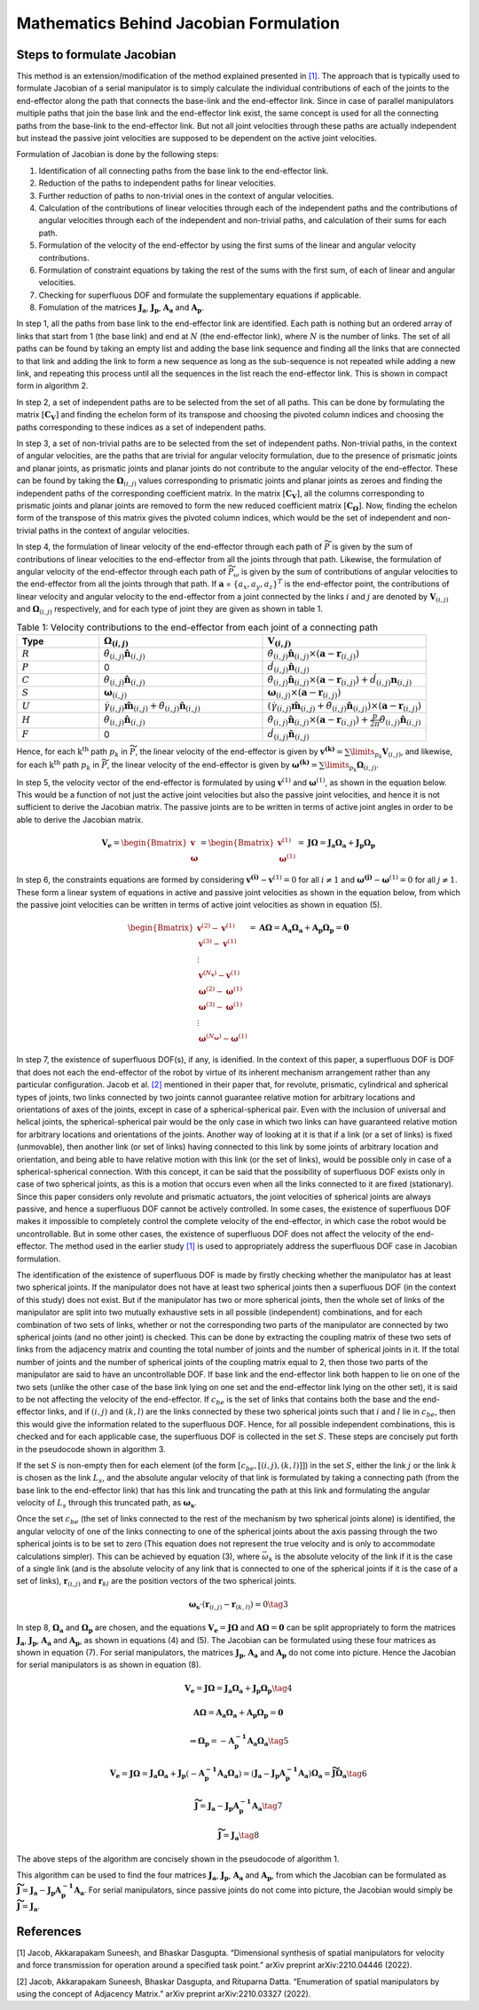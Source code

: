 Mathematics Behind Jacobian Formulation
=======================================

Steps to formulate Jacobian
---------------------------

This method is an extension/modification of the method explained
presented in `[1] <#1>`__. The approach that is typically used to
formulate Jacobian of a serial manipulator is to simply calculate the
individual contributions of each of the joints to the end-effector along
the path that connects the base-link and the end-effector link. Since in
case of parallel manipulators multiple paths that join the base link and
the end-effector link exist, the same concept is used for all the
connecting paths from the base-link to the end-effector link. But not
all joint velocities through these paths are actually independent but
instead the passive joint velocities are supposed to be dependent on the
active joint velocities.

Formulation of Jacobian is done by the following steps:

1) Identification of all connecting paths from the base link to the
   end-effector link.

2) Reduction of the paths to independent paths for linear velocities.

3) Further reduction of paths to non-trivial ones in the context of
   angular velocities.

4) Calculation of the contributions of linear velocities through each of
   the independent paths and the contributions of angular velocities
   through each of the independent and non-trivial paths, and
   calculation of their sums for each path.

5) Formulation of the velocity of the end-effector by using the first
   sums of the linear and angular velocity contributions.

6) Formulation of constraint equations by taking the rest of the sums
   with the first sum, of each of linear and angular velocities.

7) Checking for superfluous DOF and formulate the supplementary
   equations if applicable.

8) Fomulation of the matrices :math:`\mathbf{J_a}`,
   :math:`\mathbf{J_p}`, :math:`\mathbf{A_a}` and :math:`\mathbf{A_p}`.

In step 1, all the paths from base link to the end-effector link are
identified. Each path is nothing but an ordered array of links that
start from 1 (the base link) and end at :math:`N` (the end-effector
link), where :math:`N` is the number of links. The set of all paths can
be found by taking an empty list and adding the base link sequence and
finding all the links that are connected to that link and adding the
link to form a new sequence as long as the sub-sequence is not repeated
while adding a new link, and repeating this process until all the
sequences in the list reach the end-effector link. This is shown in
compact form in algorithm 2.

In step 2, a set of independent paths are to be selected from the set of
all paths. This can be done by formulating the matrix
:math:`[\mathbf{C_{V}}]` and finding the echelon form of its transpose
and choosing the pivoted column indices and choosing the paths
corresponding to these indices as a set of independent paths.

In step 3, a set of non-trivial paths are to be selected from the set of
independent paths. Non-trivial paths, in the context of angular
velocities, are the paths that are trivial for angular velocity
formulation, due to the presence of prismatic joints and planar joints,
as prismatic joints and planar joints do not contribute to the angular
velocity of the end-effector. These can be found by taking the
:math:`\mathbf{\Omega}_{(i,j)}` values corresponding to prismatic
joints and planar joints as zeroes and finding the independent paths of
the corresponding coefficient matrix. In the matrix
:math:`[\mathbf{C_{V}}]`, all the columns corresponding to prismatic
joints and planar joints are removed to form the new reduced coefficient
matrix :math:`[\mathbf{C_{\Omega}}]`. Now, finding the echelon form of
the transpose of this matrix gives the pivoted column indices, which
would be the set of independent and non-trivial paths in the context of
angular velocities.

In step 4, the formulation of linear velocity of the end-effector
through each path of :math:`\widetilde{P}` is given by the sum of
contributions of linear velocities to the end-effector from all the
joints through that path. Likewise, the formulation of angular velocity
of the end-effector through each path of :math:`\widetilde{P}_{\omega}`
is given by the sum of contributions of angular velocities to the
end-effector from all the joints through that path. If
:math:`\mathbf{a}` = :math:`\{a_x, a_y, a_z\}^T` is the end-effector
point, the contributions of linear velocity and angular velocity to the
end-effector from a joint connected by the links :math:`i` and :math:`j`
are denoted by :math:`\mathbf{V}_{(i,j)}` and
:math:`\mathbf{\Omega}_{(i,j)}` respectively, and for each type of
joint they are given as shown in table 1.

.. list-table:: Table 1: Velocity contributions to the end-effector from each joint of a connecting path
   :widths: 20 40 40
   :header-rows: 1

   * - Type
     - :math:`\mathbf{\Omega}_{(i,j)}`
     - :math:`\mathbf{V}_{(i,j)}`
   * - :math:`R`
     - :math:`\dot{\theta}_{(i,j)}\mathbf{\hat{n}}_{(i,j)}`
     - :math:`\dot{\theta}_{(i,j)}\mathbf{\hat{n}}_{(i,j)}\times \left(\mathbf{a}-\mathbf{r}_{(i,j)}\right)`
   * - :math:`P`
     - 0
     - :math:`\dot{d}_{(i,j)}\mathbf{\hat{n}}_{(i,j)}`
   * - :math:`C`
     - :math:`\dot{\theta}_{(i,j)}\mathbf{\hat{n}}_{(i,j)}`
     - :math:`\dot{\theta}_{(i,j)}\mathbf{\hat{n}}_{(i,j)}\times \left(\mathbf{a}-\mathbf{r}_{(i,j)}\right) + \dot{d}_{(i,j)}\mathbf{n}_{(i,j)}`
   * - :math:`S`
     - :math:`\mathbf{\omega}_{(i,j)}`
     - :math:`\mathbf{\omega}_{(i,j)} \times \left( \mathbf{a} - \mathbf{r}_{(i,j)}\right)`
   * - :math:`U`
     - :math:`\dot{\gamma}_{(i,j)}\mathbf{\hat{m}}_{(i,j)}+\dot{\theta}_{(i,j)}\mathbf{\hat{n}}_{(i,j)}`
     - :math:`\left(\dot{\gamma}_{(i,j)}\mathbf{\hat{m}}_{(i,j)}+\dot{\theta}_{(i,j)}\mathbf{\hat{n}}_{(i,j)}\right)\times \left(\mathbf{a}-\mathbf{r}_{(i,j)}\right)`
   * - :math:`H`
     - :math:`\dot{\theta}_{(i,j)}\mathbf{\hat{n}}_{(i,j)}`
     - :math:`\dot{\theta}_{(i,j)}\mathbf{\hat{n}}_{(i,j)}\times \left(\mathbf{a}-\mathbf{r}_{(i,j)}\right)+\frac{p}{2\pi}\dot{\theta}_{(i,j)}\mathbf{\hat{n}}_{(i,j)}`
   * - :math:`F`
     - 0
     - :math:`\dot{d}_{(i,j)}\mathbf{\hat{n}}_{(i,j)}`



Hence, for each :math:`\text{k}^{\text{th}}` path :math:`p_k` in
:math:`\widetilde{P}`, the linear velocity of the end-effector is given
by :math:`\mathbf{v^{(k)}} = \sum\limits_{p_k} \mathbf{V}_{(i,j)}`, and
likewise, for each :math:`\text{k}^{\text{th}}` path :math:`p_k` in
:math:`\widetilde{P}`, the linear velocity of the end-effector is given
by
:math:`\mathbf{\omega^{(k)}} = \sum\limits_{p_k} \mathbf{\Omega}_{(i,j)}`.

In step 5, the velocity vector of the end-effector is formulated by
using :math:`\mathbf{v}^{(1)}` and :math:`\mathbf{\omega}^{(1)}`, as
shown in the equation below. This would be a function of not just the active
joint velocities but also the passive joint velocities, and hence it is
not sufficient to derive the Jacobian matrix. The passive joints are to
be written in terms of active joint angles in order to be able to derive
the Jacobian matrix.

.. math:: \mathbf{V_e} = \begin{Bmatrix} \mathbf{v} \\ \mathbf{\omega} \end{Bmatrix} = \begin{Bmatrix} \mathbf{v}^{(1)} \\ \mathbf{\omega}^{(1)} \end{Bmatrix} = \mathbf{J}\mathbf{\Omega} = \mathbf{J_a}\mathbf{\Omega_a}+\mathbf{J_p}\mathbf{\Omega_p}

In step 6, the constraints equations are formed by considering
:math:`\mathbf{v^{(i)}}-\mathbf{v}^{(1)}=0` for all :math:`i\neq 1` and
:math:`\mathbf{\omega^{(j)}}-\mathbf{\omega}^{(1)}=0` for all
:math:`j\neq 1`. These form a linear system of equations in active and
passive joint velocities as shown in the equation below, from which the
passive joint velocities can be written in terms of active joint
velocities as shown in equation (5).

.. math:: \begin{Bmatrix} \mathbf{v}^{(2)}-\mathbf{v}^{(1)} \\ \mathbf{v}^{(3)}-\mathbf{v}^{(1)} \\ \vdots \\ \mathbf{v}^{(N_{\mathbf{v}})}-\mathbf{v}^{(1)} \\ \mathbf{\omega}^{(2)}-\mathbf{\omega}^{(1)} \\ \mathbf{\omega}^{(3)}-\mathbf{\omega}^{(1)} \\ \vdots \\ \mathbf{\omega}^{(N_{\mathbf{\omega}})}-\mathbf{\omega}^{(1)} \end{Bmatrix} = \mathbf{A}\mathbf{\Omega} = \mathbf{A_a}\mathbf{\Omega_a}+\mathbf{A_p}\mathbf{\Omega_p} = \mathbf{0}

In step 7, the existence of superfluous DOF(s), if any, is idenified. In
the context of this paper, a superfluous DOF is DOF that does not each
the end-effector of the robot by virtue of its inherent mechanism
arrangement rather than any particular configuration. Jacob et
al. `[2] <#2>`__ mentioned in their paper that, for revolute, prismatic,
cylindrical and spherical types of joints, two links connected by two
joints cannot guarantee relative motion for arbitrary locations and
orientations of axes of the joints, except in case of a
spherical-spherical pair. Even with the inclusion of universal and
helical joints, the spherical-spherical pair would be the only case in
which two links can have guaranteed relative motion for arbitrary
locations and orientations of the joints. Another way of looking at it
is that if a link (or a set of links) is fixed (unmovable), then another
link (or set of links) having connected to this link by some joints of
arbitrary location and orientation, and being able to have relative
motion with this link (or the set of links), would be possible only in
case of a spherical-spherical connection. With this concept, it can be
said that the possibility of superfluous DOF exists only in case of two
spherical joints, as this is a motion that occurs even when all the
links connected to it are fixed (stationary). Since this paper considers
only revolute and prismatic actuators, the joint velocities of spherical
joints are always passive, and hence a superfluous DOF cannot be
actively controlled. In some cases, the existence of superfluous DOF
makes it impossible to completely control the complete velocity of the
end-effector, in which case the robot would be uncontrollable. But in
some other cases, the existence of superfluous DOF does not affect the
velocity of the end-effector. The method used in the earlier study
`[1] <#1>`__ is used to appropriately address the superfluous DOF case
in Jacobian formulation.

The identification of the existence of superfluous DOF is made by
firstly checking whether the manipulator has at least two spherical
joints. If the manipulator does not have at least two spherical joints
then a superfluous DOF (in the context of this study) does not exist.
But if the manipulator has two or more spherical joints, then the whole
set of links of the manipulator are split into two mutually exhaustive
sets in all possible (independent) combinations, and for each
combination of two sets of links, whether or not the corresponding two
parts of the manipulator are connected by two spherical joints (and no
other joint) is checked. This can be done by extracting the coupling
matrix of these two sets of links from the adjacency matrix and counting
the total number of joints and the number of spherical joints in it. If
the total number of joints and the number of spherical joints of the
coupling matrix equal to 2, then those two parts of the manipulator are
said to have an uncontrollable DOF. If base link and the end-effector
link both happen to lie on one of the two sets (unlike the other case of
the base link lying on one set and the end-effector link lying on the
other set), it is said to be not affecting the velocity of the
end-effector. If :math:`c_{be}` is the set of links that contains both
the base and the end-effector links, and if :math:`(i,j)` and
:math:`(k,l)` are the links connected by these two spherical joints such
that :math:`i` and :math:`l` lie in :math:`c_{be}`, then this would give
the information related to the superfluous DOF. Hence, for all possible
independent combinations, this is checked and for each applicable case,
the superfluous DOF is collected in the set :math:`S`. These steps are
concisely put forth in the pseudocode shown in algorithm 3.

If the set :math:`S` is non-empty then for each element (of the form
:math:`\left[c_{be},\left[(i,j),(k,l)\right]\right]`) in the set
:math:`S`, either the link :math:`j` or the link :math:`k` is chosen as
the link :math:`L_s`, and the absolute angular velocity of that link is
formulated by taking a connecting path (from the base link to the
end-effector link) that has this link and truncating the path at this
link and formulating the angular velocity of :math:`L_s` through this
truncated path, as :math:`\mathbf{\omega_s}`.

Once the set :math:`c_{be}` (the set of links connected to the rest of
the mechanism by two spherical joints alone) is identified, the angular
velocity of one of the links connecting to one of the spherical joints
about the axis passing through the two spherical joints is to be set to
zero (This equation does not represent the true velocity and is only to
accommodate calculations simpler). This can be achieved by equation (3),
where :math:`\vec{\omega}_{k}` is the absolute velocity of the link if
it is the case of a single link (and is the absolute velocity of any
link that is connected to one of the spherical joints if it is the case
of a set of links), :math:`\mathbf{r}_{(i,j)}` and
:math:`\mathbf{r}_{kl}` are the position vectors of the two spherical
joints.

.. math:: \mathbf{\omega_{s}}\cdot \left(\mathbf{r}_{(i,j)}-\mathbf{r}_{(k,l)}\right) = 0 \tag{3}

In step 8, :math:`\mathbf{\Omega_a}` and :math:`\mathbf{\Omega_p}` are
chosen, and the equations
:math:`\mathbf{V_e} = \mathbf{J}\mathbf{\Omega}` and
:math:`\mathbf{A}\mathbf{\Omega} = \mathbf{0}` can be split
appropriately to form the matrices :math:`\mathbf{J_a}`,
:math:`\mathbf{J_p}`, :math:`\mathbf{A_a}` and :math:`\mathbf{A_p}`, as
shown in equations (4) and (5). The Jacobian can be formulated using
these four matrices as shown in equation (7). For serial manipulators,
the matrices :math:`\mathbf{J_p}`, :math:`\mathbf{A_a}` and
:math:`\mathbf{A_p}` do not come into picture. Hence the Jacobian for
serial manipulators is as shown in equation (8).

.. math:: \mathbf{V_e} = \mathbf{J}\mathbf{\Omega} = \mathbf{J_a}\mathbf{\Omega_a}+\mathbf{J_p}\mathbf{\Omega_p} \tag{4}

.. math:: \mathbf{A}\mathbf{\Omega} = \mathbf{A_a}\mathbf{\Omega_a} + \mathbf{A_p}\mathbf{\Omega_p} = \mathbf{0}

.. math:: \Rightarrow \mathbf{\Omega_p}=-\mathbf{A^{-1}_p}\mathbf{A_a}\mathbf{\Omega_a} \tag{5}

.. math:: \mathbf{V_e} = \mathbf{J}\mathbf{\Omega} = \mathbf{J_a}\mathbf{\Omega_a}+\mathbf{J_p}\left(-\mathbf{A^{-1}_p}\mathbf{A_a}\mathbf{\Omega_a}\right) = \left(\mathbf{J_a}-\mathbf{J_p}\mathbf{A^{-1}_p}\mathbf{A_a}\right)\mathbf{\Omega_a} = \mathbf{\widetilde{J}}\mathbf{\Omega_a} \tag{6}

.. math:: \mathbf{\widetilde{J}} = \mathbf{J_a}-\mathbf{J_p}\mathbf{A^{-1}_p}\mathbf{A_a} \tag{7}

.. math:: \mathbf{\widetilde{J}} = \mathbf{J_a} \tag{8}

The above steps of the algorithm are concisely shown in the pseudocode
of algorithm 1.

.. image:: ../misc/algorithm1.png
   :alt: Alternative Text
   :width: 300
   :align: center

.. image:: ../misc/algorithm2.png
   :alt: Alternative Text
   :width: 300
   :align: center

.. image:: ../misc/algorithm3.png
   :alt: Alternative Text
   :width: 300
   :align: center

This algorithm can be used to find the four matrices
:math:`\mathbf{J_a}`, :math:`\mathbf{J_p}`, :math:`\mathbf{A_a}` and
:math:`\mathbf{A_p}`, from which the Jacobian can be formulated as
:math:`\mathbf{\widetilde{J}}=\mathbf{J_a}-\mathbf{J_p}\mathbf{A^{-1}_p}\mathbf{A_a}`.
For serial manipulators, since passive joints do not come into picture,
the Jacobian would simply be
:math:`\mathbf{\widetilde{J}}=\mathbf{J_a}`.

References
----------

[1] Jacob, Akkarapakam Suneesh, and Bhaskar Dasgupta. “Dimensional
synthesis of spatial manipulators for velocity and force transmission
for operation around a specified task point.” arXiv preprint
arXiv:2210.04446 (2022).

[2] Jacob, Akkarapakam Suneesh, Bhaskar Dasgupta, and Rituparna Datta.
“Enumeration of spatial manipulators by using the concept of Adjacency
Matrix.” arXiv preprint arXiv:2210.03327 (2022).
